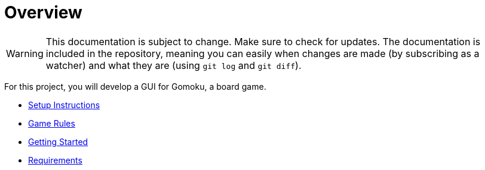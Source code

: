 // ROOT
:tip-caption: 💡
:note-caption: ℹ️
:important-caption: ⚠️
:task-caption: 🔨
:source-highlighter: pygments
:toc: left
:toclevels: 3
:experimental:
:nofooter:

# Overview

[WARNING]
====
This documentation is subject to change.
Make sure to check for updates.
The documentation is included in the repository, meaning you can easily when changes are made (by subscribing as a watcher) and what they are (using `git log` and `git diff`).
====

For this project, you will develop a GUI for Gomoku, a board game.

* <<setup.asciidoc#,Setup Instructions>>
* <<gomoku-rules.asciidoc#,Game Rules>>
* <<getting-started.asciidoc#,Getting Started>>
* <<requirements.asciidoc#,Requirements>>
